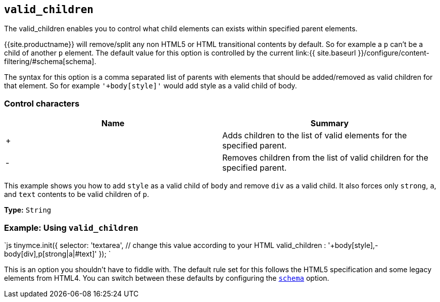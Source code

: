 == `valid_children`

The valid_children enables you to control what child elements can exists within specified parent elements.

{{site.productname}} will remove/split any non HTML5 or HTML transitional contents by default. So for example a `p` can't be a child of another `p` element. The default value for this option is controlled by the current link:{{ site.baseurl }}/configure/content-filtering/#schema[schema].

The syntax for this option is a comma separated list of parents with elements that should be added/removed as valid children for that element. So for example `'+body[style]'` would add style as a valid child of body.

=== Control characters

|===
| Name | Summary

| +
| Adds children to the list of valid elements for the specified parent.

| -
| Removes children from the list of valid children for the specified parent.
|===

This example shows you how to add `style` as a valid child of `body` and remove `div` as a valid child. It also forces only `strong`, `a`, and `text` contents to be valid children of `p`.

*Type:* `String`

=== Example: Using `valid_children`

`js
tinymce.init({
  selector: 'textarea',  // change this value according to your HTML
  valid_children : '+body[style],-body[div],p[strong|a|#text]'
});
`

This is an option you shouldn't have to fiddle with. The default rule set for this follows the HTML5 specification and some legacy elements from HTML4. You can switch between these defaults by configuring the <<scheme,`schema`>> option.

